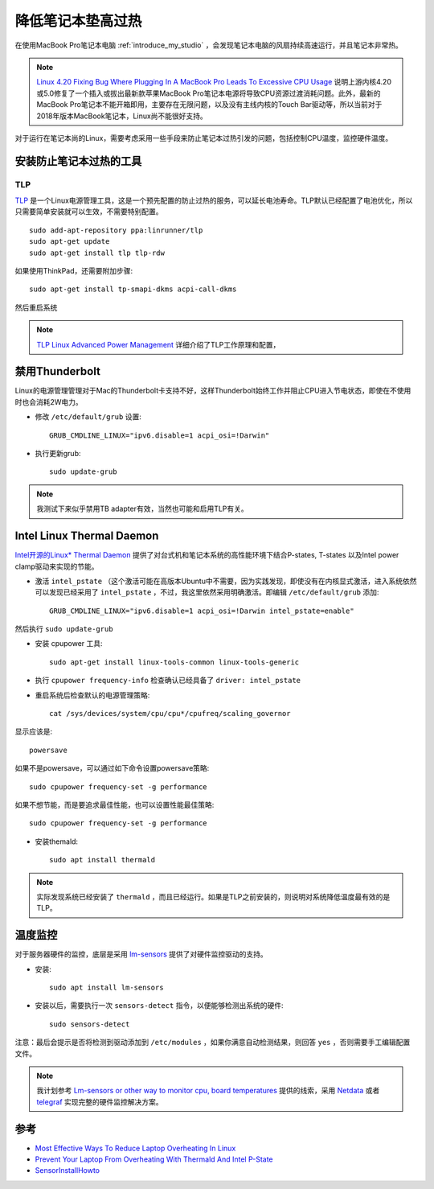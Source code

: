 .. _reduce_laptop_overheat:

=====================
降低笔记本垫高过热
=====================

在使用MacBook Pro笔记本电脑 :ref:`introduce_my_studio` ，会发现笔记本电脑的风扇持续高速运行，并且笔记本非常热。

.. note::

   `Linux 4.20 Fixing Bug Where Plugging In A MacBook Pro Leads To Excessive CPU Usage <https://phoronix.com/scan.php?page=news_item&px=Linux-MBP-Power-Change-CPU-Use>`_ 说明上游内核4.20或5.0修复了一个插入或拔出最新款苹果MacBook Pro笔记本电源将导致CPU资源过渡消耗问题。此外，最新的MacBook Pro笔记本不能开箱即用，主要存在无限问题，以及没有主线内核的Touch Bar驱动等，所以当前对于2018年版本MacBook笔记本，Linux尚不能很好支持。

对于运行在笔记本尚的Linux，需要考虑采用一些手段来防止笔记本过热引发的问题，包括控制CPU温度，监控硬件温度。

安装防止笔记本过热的工具
===========================

TLP
-----

`TLP <https://linrunner.de/en/tlp/tlp.html>`_ 是一个Linux电源管理工具，这是一个预先配置的防止过热的服务，可以延长电池寿命。TLP默认已经配置了电池优化，所以只需要简单安装就可以生效，不需要特别配置。

::

   sudo add-apt-repository ppa:linrunner/tlp
   sudo apt-get update
   sudo apt-get install tlp tlp-rdw

如果使用ThinkPad，还需要附加步骤::

   sudo apt-get install tp-smapi-dkms acpi-call-dkms

然后重启系统

.. note::

   `TLP Linux Advanced Power Management <https://linrunner.de/en/tlp/docs/tlp-linux-advanced-power-management.html>`_ 详细介绍了TLP工作原理和配置，

禁用Thunderbolt
===================

Linux的电源管理管理对于Mac的Thunderbolt卡支持不好，这样Thunderbolt始终工作并阻止CPU进入节电状态，即使在不使用时也会消耗2W电力。

- 修改 ``/etc/default/grub`` 设置::

   GRUB_CMDLINE_LINUX="ipv6.disable=1 acpi_osi=!Darwin"

- 执行更新grub::

     sudo update-grub

.. note::

   我测试下来似乎禁用TB adapter有效，当然也可能和启用TLP有关。

Intel Linux Thermal Daemon
=============================

`Intel开源的Linux* Thermal Daemon <https://01.org/linux-thermal-daemon/documentation/introduction-thermal-daemon>`_ 提供了对台式机和笔记本系统的高性能环境下结合P-states, T-states 以及Intel power clamp驱动来实现的节能。

- 激活 ``intel_pstate`` （这个激活可能在高版本Ubuntu中不需要，因为实践发现，即使没有在内核显式激活，进入系统依然可以发现已经采用了 ``intel_pstate`` ，不过，我这里依然采用明确激活。即编辑 ``/etc/default/grub`` 添加::

   GRUB_CMDLINE_LINUX="ipv6.disable=1 acpi_osi=!Darwin intel_pstate=enable"

然后执行 ``sudo update-grub``

- 安装 cpupower 工具::

   sudo apt-get install linux-tools-common linux-tools-generic

- 执行 ``cpupower frequency-info`` 检查确认已经具备了 ``driver: intel_pstate``

- 重启系统后检查默认的电源管理策略::

   cat /sys/devices/system/cpu/cpu*/cpufreq/scaling_governor

显示应该是::

   powersave

如果不是powersave，可以通过如下命令设置powersave策略::

   sudo cpupower frequency-set -g performance

如果不想节能，而是要追求最佳性能，也可以设置性能最佳策略::

   sudo cpupower frequency-set -g performance

- 安装themald::

   sudo apt install thermald

.. note::

   实际发现系统已经安装了 ``thermald`` ，而且已经运行。如果是TLP之前安装的，则说明对系统降低温度最有效的是TLP。

温度监控
===========

对于服务器硬件的监控，底层是采用 `lm-sensors <https://github.com/lm-sensors/lm-sensors>`_ 提供了对硬件监控驱动的支持。

- 安装::

   sudo apt install lm-sensors

- 安装以后，需要执行一次 ``sensors-detect`` 指令，以便能够检测出系统的硬件::

   sudo sensors-detect

注意：最后会提示是否将检测到驱动添加到 ``/etc/modules`` ，如果你满意自动检测结果，则回答 ``yes`` ，否则需要手工编辑配置文件。

.. note::

   我计划参考 `Lm-sensors or other way to monitor cpu, board temperatures <https://forums.balena.io/t/lm-sensors-or-other-way-to-monitor-cpu-board-temperatures/4173>`_ 提供的线索，采用 `Netdata <https://github.com/netdata/netdata>`_ 或者 `telegraf <https://github.com/influxdata/telegraf>`_ 实现完整的硬件监控解决方案。

参考
==========

- `Most Effective Ways To Reduce Laptop Overheating In Linux <https://itsfoss.com/reduce-overheating-laptops-linux/>`_
- `Prevent Your Laptop From Overheating With Thermald And Intel P-State <http://www.webupd8.org/2014/04/prevent-your-laptop-from-overheating.html>`_
- `SensorInstallHowto <https://help.ubuntu.com/community/SensorInstallHowto>`_
